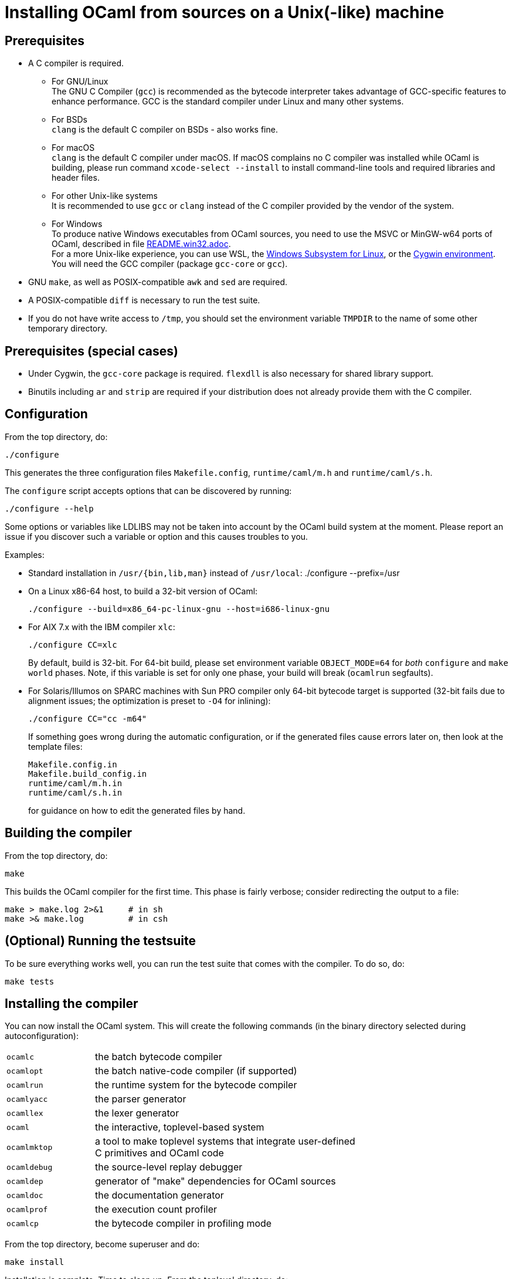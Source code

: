 = Installing OCaml from sources on a Unix(-like) machine =

== Prerequisites

* A C compiler is required.

  ** For GNU/Linux +
   The GNU C Compiler (`gcc`) is recommended as the bytecode interpreter takes
   advantage of GCC-specific features to enhance performance. GCC is the standard
   compiler under Linux and many other systems.

  ** For BSDs +
   `clang` is the default C compiler on BSDs - also works fine.

  ** For macOS +
   `clang` is the default C compiler under macOS. If macOS complains
   no C compiler was installed while OCaml is building, please run
   command `xcode-select --install` to install command-line tools and
   required libraries and header files.

  ** For other Unix-like systems +
   It is recommended to use `gcc` or `clang` instead of the C compiler
   provided by the vendor of the system.

  ** For Windows +
   To produce native Windows executables from OCaml sources, you need to use
   the MSVC or MinGW-w64 ports of OCaml, described in file
   https://github.com/ocaml/ocaml/blob/trunk/README.win32.adoc[README.win32.adoc]. +
   For a more Unix-like experience, you can use WSL, the
   https://aka.ms/wsl[Windows Subsystem for Linux], or the
   https://www.cygwin.com/[Cygwin environment]. You will need the
   GCC compiler (package `gcc-core` or `gcc`).

* GNU `make`, as well as POSIX-compatible `awk` and `sed` are required.

* A POSIX-compatible `diff` is necessary to run the test suite.

* If you do not have write access to `/tmp`, you should set the environment
  variable `TMPDIR` to the name of some other temporary directory.

== Prerequisites (special cases)

* Under Cygwin, the `gcc-core` package is required. `flexdll` is also necessary
  for shared library support.

* Binutils including `ar` and `strip` are required if your distribution
  does not already provide them with the C compiler.

== Configuration

From the top directory, do:

        ./configure

This generates the three configuration files `Makefile.config`,
`runtime/caml/m.h` and `runtime/caml/s.h`.

The `configure` script accepts options that can be discovered by running:

        ./configure --help

Some options or variables like LDLIBS may not be taken into account
by the OCaml build system at the moment. Please report an issue if you
discover such a variable or option and this causes troubles to you.

Examples:

* Standard installation in `/usr/{bin,lib,man}` instead of `/usr/local`:
    ./configure --prefix=/usr


* On a Linux x86-64 host, to build a 32-bit version of OCaml:

    ./configure --build=x86_64-pc-linux-gnu --host=i686-linux-gnu

* For AIX 7.x with the IBM compiler `xlc`:

    ./configure CC=xlc
+
By default, build is 32-bit. For 64-bit build, please set environment variable `OBJECT_MODE=64`
  for _both_ `configure` and `make world` phases. Note, if this variable is set for only one phase,
  your build will break (`ocamlrun` segfaults).
+
* For Solaris/Illumos on SPARC machines with Sun PRO compiler only 64-bit
  bytecode target is supported (32-bit fails due to alignment issues; the optimization
  is preset to `-O4` for inlining):

    ./configure CC="cc -m64"
+
If something goes wrong during the automatic configuration, or if the generated
files cause errors later on, then look at the template files:

        Makefile.config.in
        Makefile.build_config.in
        runtime/caml/m.h.in
        runtime/caml/s.h.in
+
for guidance on how to edit the generated files by hand.

== Building the compiler

From the top directory, do:

        make

This builds the OCaml compiler for the first time.  This phase is
fairly verbose; consider redirecting the output to a file:

        make > make.log 2>&1     # in sh
        make >& make.log         # in csh

== (Optional) Running the testsuite

To be sure everything works well, you can run the test suite
   that comes with the compiler. To do so, do:

        make tests

== Installing the compiler

You can now install the OCaml system. This will create the following commands
   (in the binary directory selected during autoconfiguration):

[width="70%",frame="topbot",cols="25%,75%"]
|===============================================================================
| `ocamlc`     | the batch bytecode compiler
| `ocamlopt`   | the batch native-code compiler (if supported)
| `ocamlrun`   | the runtime system for the bytecode compiler
| `ocamlyacc`  | the parser generator
| `ocamllex`   | the lexer generator
| `ocaml`      | the interactive, toplevel-based system
| `ocamlmktop` | a tool to make toplevel systems that integrate user-defined C
                 primitives and OCaml code
| `ocamldebug` | the source-level replay debugger
| `ocamldep`   | generator of "make" dependencies for OCaml sources
| `ocamldoc`   | the documentation generator
| `ocamlprof`  | the execution count profiler
| `ocamlcp`    | the bytecode compiler in profiling mode
|===============================================================================

From the top directory, become superuser and do:

        make install

Installation is complete. Time to clean up. From the toplevel directory,
   do:

        make clean

After installation, do *not* strip the `ocamldebug` executables.
   This is a mixed-mode executable (containing both compiled C
   code and OCaml bytecode) and stripping erases the bytecode!  Other
   executables such as `ocamlrun` can safely be stripped.

== If something goes wrong

Read the "common problems" and "machine-specific hints" section at the end of
this file.

Check the files `m.h` and `s.h` in `runtime/caml/`.
Wrong endianness or alignment constraints in `machine.h` will
immediately crash the bytecode interpreter.

If you get a "segmentation violation" signal, check the limits on the stack size
and data segment size (type `limit` under csh or `ulimit -a` under bash). Make
sure the limit on the stack size is at least 4M.

Try recompiling the runtime system with optimizations turned off (change
`OC_CFLAGS` in `runtime/Makefile`). The runtime system
contains some complex, atypical pieces of C code which can uncover bugs in
optimizing compilers.  Alternatively, try another C compiler (e.g. `gcc` instead
of the vendor-supplied `cc`).

You can also use the debug version of the runtime system which is
normally built and installed by default. Run the bytecode program
that causes troubles with `ocamlrund` rather than with `ocamlrun`.
This version of the runtime system contains lots of assertions
and sanity checks that could help you pinpoint the problem.

== Common problems

* The Makefiles assume that make executes commands by calling `/bin/sh`. They
  won't work if `/bin/csh` is called instead.  You may have to unset the `SHELL`
  environment variable, or set it to `/bin/sh`.

* On some systems, localization causes build problems.  You should try to set
  the C locale (`export LC_ALL=C`) before compiling if you have strange errors
  while compiling OCaml.

* In the unlikely case that a platform does not offer all C99 float operations
  that the runtime needs, a configuration error will result.  Users
  can work around this problem by calling `configure` with the flag
  `--enable-imprecise-c99-float-ops`.  This will enable simple but potentially
  imprecise implementations of C99 float operations.  Users with exacting
  requirements for mathematical accuracy, numerical precision, and proper
  handling of mathematical corner cases and error conditions may need to
  consider running their code on a platform with better C99 support.
